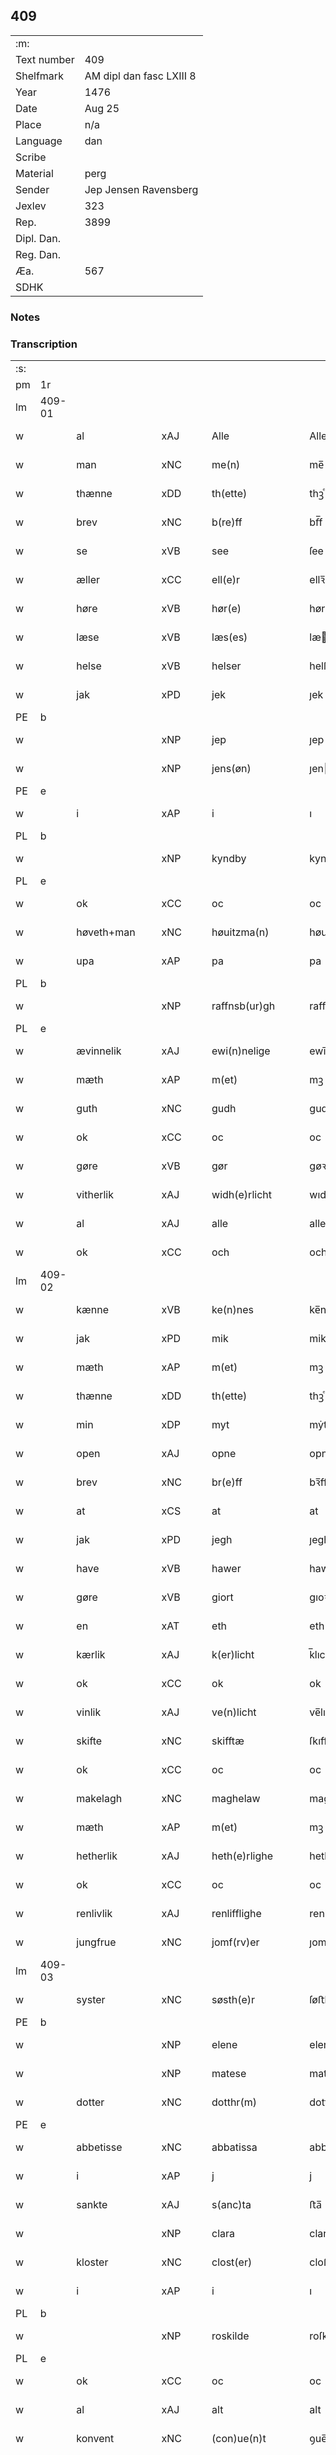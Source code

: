 ** 409
| :m:         |                          |
| Text number | 409                      |
| Shelfmark   | AM dipl dan fasc LXIII 8 |
| Year        | 1476                     |
| Date        | Aug 25                   |
| Place       | n/a                      |
| Language    | dan                      |
| Scribe      |                          |
| Material    | perg                     |
| Sender      | Jep Jensen Ravensberg    |
| Jexlev      | 323                      |
| Rep.        | 3899                     |
| Dipl. Dan.  |                          |
| Reg. Dan.   |                          |
| Æa.         | 567                      |
| SDHK        |                          |

*** Notes


*** Transcription
| :s: |        |                          |                |   |   |                   |              |   |   |   |   |         |   |   |   |        |
| pm  | 1r     |                          |                |   |   |                   |              |   |   |   |   |         |   |   |   |        |
| lm  | 409-01 |                          |                |   |   |                   |              |   |   |   |   |         |   |   |   |        |
| w   |        | al                       | xAJ            |   |   | Alle              | Alle         |   |   |   |   | dan     |   |   |   | 409-01 |
| w   |        | man                      | xNC            |   |   | me(n)             | me̅           |   |   |   |   | dan     |   |   |   | 409-01 |
| w   |        | thænne                   | xDD            |   |   | th(ette)          | thꝫͤ          |   |   |   |   | dan     |   |   |   | 409-01 |
| w   |        | brev                     | xNC            |   |   | b(re)ff           | bf̅f          |   |   |   |   | dan     |   |   |   | 409-01 |
| w   |        | se                       | xVB            |   |   | see               | ſee          |   |   |   |   | dan     |   |   |   | 409-01 |
| w   |        | æller                    | xCC            |   |   | ell(e)r           | ellꝛ̅         |   |   |   |   | dan     |   |   |   | 409-01 |
| w   |        | høre                     | xVB            |   |   | hør(e)            | hør         |   |   |   |   | dan     |   |   |   | 409-01 |
| w   |        | læse                     | xVB            |   |   | læs(es)           | læ          |   |   |   |   | dan     |   |   |   | 409-01 |
| w   |        | helse                    | xVB            |   |   | helser            | helſer       |   |   |   |   | dan     |   |   |   | 409-01 |
| w   |        | jak                      | xPD            |   |   | jek               | ȷek          |   |   |   |   | dan     |   |   |   | 409-01 |
| PE  | b      |                          |                |   |   |                   |              |   |   |   |   |         |   |   |   |        |
| w   |        |                       | xNP            |   |   | jep               | ȷep          |   |   |   |   | dan     |   |   |   | 409-01 |
| w   |        |                    | xNP            |   |   | jens(øn)          | ȷen         |   |   |   |   | dan     |   |   |   | 409-01 |
| PE  | e      |                          |                |   |   |                   |              |   |   |   |   |         |   |   |   |        |
| w   |        | i                        | xAP            |   |   | i                 | ı            |   |   |   |   | dan     |   |   |   | 409-01 |
| PL  | b      |                          |                |   |   |                   |              |   |   |   |   |         |   |   |   |        |
| w   |        |                    | xNP            |   |   | kyndby            | kyndby       |   |   |   |   | dan     |   |   |   | 409-01 |
| PL  | e      |                          |                |   |   |                   |              |   |   |   |   |         |   |   |   |        |
| w   |        | ok                       | xCC            |   |   | oc                | oc           |   |   |   |   | dan     |   |   |   | 409-01 |
| w   |        | høveth+man                | xNC            |   |   | høuitzma(n)       | høuitzma̅     |   |   |   |   | dan     |   |   |   | 409-01 |
| w   |        | upa                      | xAP            |   |   | pa                | pa           |   |   |   |   | dan     |   |   |   | 409-01 |
| PL  | b      |                          |                |   |   |                   |              |   |   |   |   |         |   |   |   |        |
| w   |        |                | xNP            |   |   | raffnsb(ur)gh     | raffnſb᷑gh    |   |   |   |   | dan     |   |   |   | 409-01 |
| PL  | e      |                          |                |   |   |                   |              |   |   |   |   |         |   |   |   |        |
| w   |        | ævinnelik                | xAJ            |   |   | ewi(n)nelige      | ewi̅nelıge    |   |   |   |   | dan     |   |   |   | 409-01 |
| w   |        | mæth                     | xAP            |   |   | m(et)             | mꝫ           |   |   |   |   | dan     |   |   |   | 409-01 |
| w   |        | guth                     | xNC            |   |   | gudh              | gudh         |   |   |   |   | dan     |   |   |   | 409-01 |
| w   |        | ok                       | xCC            |   |   | oc                | oc           |   |   |   |   | dan     |   |   |   | 409-01 |
| w   |        | gøre                  | xVB            |   |   | gør               | gøꝛ          |   |   |   |   | dan     |   |   |   | 409-01 |
| w   |        | vitherlik              | xAJ            |   |   | widh(e)rlicht     | wıdhꝛ̅lıcht   |   |   |   |   | dan     |   |   |   | 409-01 |
| w   |        | al                       | xAJ            |   |   | alle              | alle         |   |   |   |   | dan     |   |   |   | 409-01 |
| w   |        | ok                       | xCC            |   |   | och               | och          |   |   |   |   | dan     |   |   |   | 409-01 |
| lm  | 409-02 |                          |                |   |   |                   |              |   |   |   |   |         |   |   |   |        |
| w   |        | kænne                    | xVB            |   |   | ke(n)nes          | ke̅ne        |   |   |   |   | dan     |   |   |   | 409-02 |
| w   |        | jak                      | xPD            |   |   | mik               | mik          |   |   |   |   | dan     |   |   |   | 409-02 |
| w   |        | mæth                     | xAP            |   |   | m(et)             | mꝫ           |   |   |   |   | dan     |   |   |   | 409-02 |
| w   |        | thænne                   | xDD            |   |   | th(ette)          | thꝫͤ          |   |   |   |   | dan     |   |   |   | 409-02 |
| w   |        | min                     | xDP            |   |   | myt               | mẏt          |   |   |   |   | dan     |   |   |   | 409-02 |
| w   |        | open                     | xAJ            |   |   | opne              | opne         |   |   |   |   | dan     |   |   |   | 409-02 |
| w   |        | brev                     | xNC            |   |   | br(e)ff           | bꝛ̅ff         |   |   |   |   | dan     |   |   |   | 409-02 |
| w   |        | at                       | xCS            |   |   | at                | at           |   |   |   |   | dan     |   |   |   | 409-02 |
| w   |        | jak                      | xPD            |   |   | jegh              | ȷegh         |   |   |   |   | dan     |   |   |   | 409-02 |
| w   |        | have                     | xVB            |   |   | hawer             | hawer        |   |   |   |   | dan     |   |   |   | 409-02 |
| w   |        | gøre                     | xVB            |   |   | giort             | gıoꝛt        |   |   |   |   | dan     |   |   |   | 409-02 |
| w   |        | en                       | xAT            |   |   | eth               | eth          |   |   |   |   | dan     |   |   |   | 409-02 |
| w   |        | kærlik                  | xAJ            |   |   | k(er)licht        | k̅lıcht       |   |   |   |   | dan     |   |   |   | 409-02 |
| w   |        | ok                       | xCC            |   |   | ok                | ok           |   |   |   |   | dan     |   |   |   | 409-02 |
| w   |        | vinlik                  | xAJ            |   |   | ve(n)licht        | ve̅lıcht      |   |   |   |   | dan     |   |   |   | 409-02 |
| w   |        | skifte                   | xNC            |   |   | skifftæ           | ſkıfftæ      |   |   |   |   | dan     |   |   |   | 409-02 |
| w   |        | ok                       | xCC            |   |   | oc                | oc           |   |   |   |   | dan     |   |   |   | 409-02 |
| w   |        | makelagh                 | xNC            |   |   | maghelaw          | maghelaw     |   |   |   |   | dan     |   |   |   | 409-02 |
| w   |        | mæth                     | xAP            |   |   | m(et)             | mꝫ           |   |   |   |   | dan     |   |   |   | 409-02 |
| w   |        | hetherlik                | xAJ            |   |   | heth(e)rlighe     | hethꝛ̅lıghe   |   |   |   |   | dan     |   |   |   | 409-02 |
| w   |        | ok                       | xCC            |   |   | oc                | oc           |   |   |   |   | dan     |   |   |   | 409-02 |
| w   |        | renlivlik               | xAJ            |   |   | renlifflighe      | renlıfflighe |   |   |   |   | dan     |   |   |   | 409-02 |
| w   |        | jungfrue                 | xNC            |   |   | jomf(rv)er        | ȷomfͮer       |   |   |   |   | dan     |   |   |   | 409-02 |
| lm  | 409-03 |                          |                |   |   |                   |              |   |   |   |   |         |   |   |   |        |
| w   |        | syster                   | xNC            |   |   | søsth(e)r         | ſøﬅhꝛ̅        |   |   |   |   | dan     |   |   |   | 409-03 |
| PE  | b      |                          |                |   |   |                   |              |   |   |   |   |         |   |   |   |        |
| w   |        |                      | xNP            |   |   | elene             | elene        |   |   |   |   | dan     |   |   |   | 409-03 |
| w   |        |                     | xNP           |   |   | matese            | mateſe       |   |   |   |   | dan     |   |   |   | 409-03 |
| w   |        | dotter                  | xNC            |   |   | dotthr(m)         | dotthꝛ̅       |   |   |   |   | dan     |   |   |   | 409-03 |
| PE  | e      |                          |                |   |   |                   |              |   |   |   |   |         |   |   |   |        |
| w   |        | abbetisse                | xNC            |   |   | abbatissa         | abbatıa     |   |   |   |   | lat     |   |   |   | 409-03 |
| w   |        | i                        | xAP            |   |   | j                 | j            |   |   |   |   | dan     |   |   |   | 409-03 |
| w   |        | sankte                   | xAJ            |   |   | s(anc)ta          | ﬅa̅           |   |   |   |   | dan     |   |   |   | 409-03 |
| w   |        |                      | xNP            |   |   | clara             | clara        |   |   |   |   | lat/dan |   |   |   | 409-03 |
| w   |        | kloster                  | xNC            |   |   | clost(er)         | cloﬅ        |   |   |   |   | lat/dan |   |   |   | 409-03 |
| w   |        | i                        | xAP            |   |   | i                 | ı            |   |   |   |   | dan     |   |   |   | 409-03 |
| PL  | b      |                          |                |   |   |                   |              |   |   |   |   |         |   |   |   |        |
| w   |        |                   | xNP            |   |   | roskilde          | roſkılde     |   |   |   |   | dan     |   |   |   | 409-03 |
| PL  | e      |                          |                |   |   |                   |              |   |   |   |   |         |   |   |   |        |
| w   |        | ok                       | xCC            |   |   | oc                | oc           |   |   |   |   | dan     |   |   |   | 409-03 |
| w   |        | al                       | xAJ            |   |   | alt               | alt          |   |   |   |   | dan     |   |   |   | 409-03 |
| w   |        | konvent                  | xNC            |   |   | (con)ue(n)t       | ꝯue̅t         |   |   |   |   | dan     |   |   |   | 409-03 |
| w   |        | i                        | xAP            |   |   | j                 | j            |   |   |   |   | dan     |   |   |   | 409-03 |
| w   |        | same+stath                | xNC            |   |   | sam(m)est(et)     | ſam̅eﬅꝫ       |   |   |   |   | dan     |   |   |   | 409-03 |
| w   |        | i                        | xAP            |   |   | j                 | ȷ            |   |   |   |   | dan     |   |   |   | 409-03 |
| w   |        | sva                      | xAV            |   |   | so                | ſo           |   |   |   |   | dan     |   |   |   | 409-03 |
| w   |        | mate                     | xNC            |   |   | madhe             | madhe        |   |   |   |   | dan     |   |   |   | 409-03 |
| w   |        | sum                      | xRP            |   |   | so(m)             | ſo̅           |   |   |   |   | dan     |   |   |   | 409-03 |
| w   |        | hær                    | xAV            |   |   | h(e)r             | hꝛ̅           |   |   |   |   | dan     |   |   |   | 409-03 |
| w   |        | æfter                    | xAV            |   |   | efft(er)          | efft        |   |   |   |   | dan     |   |   |   | 409-03 |
| w   |        | skrive                | xVB            |   |   | scriffuit         | ſcriffuit    |   |   |   |   | dan     |   |   |   | 409-03 |
| w   |        | sta                     | xVB            |   |   | stor              | ﬅoꝛ          |   |   |   |   | dan     |   |   |   | 409-03 |
| w   |        | at                       | xCS            |   |   | at                | at           |   |   |   |   | dan     |   |   |   | 409-03 |
| w   |        | fornævnd                 | xAJ            |   |   | for(nefnde)       | foꝛᷠͤ          |   |   |   |   | dan     |   |   |   | 409-03 |
| w   |        | abbetisse                | xNC            |   |   | abbatissa         | abbatia     |   |   |   |   | lat     |   |   |   | 409-03 |
| w   |        | ok                       | xCC            |   |   | ok                | ok           |   |   |   |   | dan     |   |   |   | 409-03 |
| lm  | 409-04 |                          |                |   |   |                   |              |   |   |   |   |         |   |   |   |        |
| w   |        | konvent                  | xNC            |   |   | (con)ue(n)t       | ꝯue̅t         |   |   |   |   | dan     |   |   |   | 409-04 |
| w   |        | skule                    | xVB            |   |   | skule             | ſkule        |   |   |   |   | dan     |   |   |   | 409-04 |
| w   |        | have                     | xNC            |   |   | hawe              | hawe         |   |   |   |   | dan     |   |   |   | 409-04 |
| w   |        | en                       | xAT            |   |   | en                | e           |   |   |   |   | dan     |   |   |   | 409-04 |
| w   |        | garth                     | xNC            |   |   | gordh             | goꝛdh        |   |   |   |   | dan     |   |   |   | 409-04 |
| w   |        | af                       | xAP            |   |   | aff               | aff          |   |   |   |   | dan     |   |   |   | 409-04 |
| w   |        | jak                      | xPD            |   |   | mik               | mik          |   |   |   |   | dan     |   |   |   | 409-04 |
| w   |        | ligje                    | xVB            |   |   | ligge(n)d(e)      | lıgge̅       |   |   |   |   | dan     |   |   |   | 409-04 |
| w   |        | i                        | xAP            |   |   | i                 | i            |   |   |   |   | dan     |   |   |   | 409-04 |
| PL  | b      |                          |                |   |   |                   |              |   |   |   |   |         |   |   |   |        |
| w   |        |                    | xNP            |   |   | herløwe           | herløwe      |   |   |   |   | dan     |   |   |   | 409-04 |
| PL  | e      |                          |                |   |   |                   |              |   |   |   |   |         |   |   |   |        |
| w   |        | i                        | xAP            |   |   | j                 | ȷ            |   |   |   |   | dan     |   |   |   | 409-04 |
| PL  | b      |                          |                |   |   |                   |              |   |   |   |   |         |   |   |   |        |
| w   |        |               | xNP            |   |   | smøremsher(et)    | ſmøremherꝫ  |   |   |   |   | dan     |   |   |   | 409-04 |
| PL  | e      |                          |                |   |   |                   |              |   |   |   |   |         |   |   |   |        |
| w   |        | sum                      | xRP            |   |   | so(m)             | ſo̅           |   |   |   |   | dan     |   |   |   | 409-04 |
| w   |        | nu                       | xAV            |   |   | nw                | nw           |   |   |   |   | dan     |   |   |   | 409-04 |
| w   |        | i                        | xAV            |   |   | j                 | ȷ            |   |   |   |   | dan     |   |   |   | 409-04 |
| w   |        | bo                       | xVB            |   |   | boor              | booꝛ         |   |   |   |   | dan     |   |   |   | 409-04 |
| w   |        |                  | xNP            |   |   | ⸜trwells          | ⸜trwell     |   |   |   |   | dan     |   |   |   | 409-04 |
| w   |        |                  | xNP            |   |   | jenssøn⸜          | ȷenøn⸜      |   |   |   |   | dan     |   |   |   | 409-04 |
| w   |        | ok                       | xCC            |   |   | oc                | oc           |   |   |   |   | dan     |   |   |   | 409-04 |
| w   |        | give                   | xVB            |   |   | giff(e)r          | gıffr       |   |   |   |   | dan     |   |   |   | 409-04 |
| w   |        | til                      | xAP            |   |   | til               | til          |   |   |   |   | dan     |   |   |   | 409-04 |
| w   |        | arlik                  | xAJ            |   |   | aarlicht          | aaꝛlıcht     |   |   |   |   | dan     |   |   |   | 409-04 |
| w   |        | landgilde                | xNC            |   |   | landgillæ         | landgillæ    |   |   |   |   | dan     |   |   |   | 409-04 |
| w   |        | en                       | xAT            |   |   | en                | en           |   |   |   |   | dan     |   |   |   | 409-04 |
| w   |        | øre                      | xNC            |   |   | øre               | øre          |   |   |   |   | dan     |   |   |   | 409-04 |
| w   |        | korn                     | xNC            |   |   | korn              | koꝛ         |   |   |   |   | dan     |   |   |   | 409-04 |
| lm  | 409-05 |                          |                |   |   |                   |              |   |   |   |   |         |   |   |   |        |
| w   |        | ok                       | xCC            |   |   | oc                | oc           |   |   |   |   | dan     |   |   |   | 409-05 |
| w   |        | en                       | xAT            |   |   | en                | e           |   |   |   |   | dan     |   |   |   | 409-05 |
| w   |        | skilling                  | xNC            |   |   | skeli(n)gh        | ſkelı̅gh      |   |   |   |   | dan     |   |   |   | 409-05 |
| w   |        | grot                     | xNC            |   |   | grot              | grot         |   |   |   |   | dan     |   |   |   | 409-05 |
| w   |        | mæth                     | xAP            |   |   | m(et)             | mꝫ           |   |   |   |   | dan     |   |   |   | 409-05 |
| w   |        | anner                    | xPD            |   |   | andre             | andꝛe        |   |   |   |   | dan     |   |   |   | 409-05 |
| w   |        | bethe              | xNC            |   |   | bedhe             | bedhe        |   |   |   |   | dan     |   |   |   | 409-05 |
| w   |        | ok                       | xCC            |   |   | Oc                | Oc           |   |   |   |   | dan     |   |   |   | 409-05 |
| w   |        | skule                    | xVB            |   |   | skal              | ſkal         |   |   |   |   | dan     |   |   |   | 409-05 |
| w   |        | jak                      | xPD            |   |   | jek               | ȷek          |   |   |   |   | dan     |   |   |   | 409-05 |
| w   |        | have                     | xVB            |   |   | hawe              | hawe         |   |   |   |   | dan     |   |   |   | 409-05 |
| w   |        | af                       | xAP            |   |   | aff               | aff          |   |   |   |   | dan     |   |   |   | 409-05 |
| w   |        | fornævnd                 | xAJ            |   |   | for(nefnde)       | foꝛᷠͤ          |   |   |   |   | dan     |   |   |   | 409-05 |
| w   |        | abbetisse                | xNC            |   |   | abbatissa         | abbatia     |   |   |   |   | lat     |   |   |   | 409-05 |
| w   |        | ok                       | xCC            |   |   | oc                | oc           |   |   |   |   | dan     |   |   |   | 409-05 |
| w   |        | konvent                  | xNC            |   |   | (con)ue(n)t       | ꝯue̅t         |   |   |   |   | dan     |   |   |   | 409-05 |
| w   |        | i                        | xAP            |   |   | j                 | j            |   |   |   |   | dan     |   |   |   | 409-05 |
| w   |        | gen                      | xAP            |   |   | gen               | gen          |   |   |   |   | dan     |   |   |   | 409-05 |
| w   |        | en                       | xAV            |   |   | en                | e           |   |   |   |   | dan     |   |   |   | 409-05 |
| w   |        | thæn                  | xPD            |   |   | thørr(is)         | thøꝛrꝭ       |   |   |   |   | dan     |   |   |   | 409-05 |
| w   |        | garth                    | xNC            |   |   | gordh             | goꝛdh        |   |   |   |   | dan     |   |   |   | 409-05 |
| w   |        | ligje                    | xVB            |   |   | ligge(n)d(e)      | ligge̅       |   |   |   |   | dan     |   |   |   | 409-05 |
| w   |        | i                        | xAP            |   |   | j                 | ȷ            |   |   |   |   | dan     |   |   |   | 409-05 |
| PL  | b      |                          |                |   |   |                   |              |   |   |   |   |         |   |   |   |        |
| w   |        |                    | xNP            |   |   | kyndby            | kẏndbẏ       |   |   |   |   | dan     |   |   |   | 409-05 |
| PL  | e      |                          |                |   |   |                   |              |   |   |   |   |         |   |   |   |        |
| w   |        | i                        | xAP            |   |   | j                 | ȷ            |   |   |   |   | dan     |   |   |   | 409-05 |
| PL  | b      |                          |                |   |   |                   |              |   |   |   |   |         |   |   |   |        |
| w   |        |                 | xNP            |   |   | hornsheret        | hoꝛnſheret   |   |   |   |   | dan     |   |   |   | 409-05 |
| PL  | e      |                          |                |   |   |                   |              |   |   |   |   |         |   |   |   |        |
| w   |        | sum                      | xRP            |   |   | so(m)             | ſo̅           |   |   |   |   | dan     |   |   |   | 409-05 |
| lm  | 409-06 |                          |                |   |   |                   |              |   |   |   |   |         |   |   |   |        |
| PE  | b      |                          |                |   |   |                   |              |   |   |   |   |         |   |   |   |        |
| w   |        |                    | xNP            |   |   | Anders            | Ander       |   |   |   |   | dan     |   |   |   | 409-06 |
| w   |        |                       | xNP            |   |   | dwn               | dw          |   |   |   |   | dan     |   |   |   | 409-06 |
| PE  | e      |                          |                |   |   |                   |              |   |   |   |   |         |   |   |   |        |
| w   |        | nu                       | xAV            |   |   | nw                | nw           |   |   |   |   | dan     |   |   |   | 409-06 |
| w   |        | i                        | xAP            |   |   | i                 | i            |   |   |   |   | dan     |   |   |   | 409-06 |
| w   |        | bo                      | xVB            |   |   | boor              | booꝛ         |   |   |   |   | dan     |   |   |   | 409-06 |
| w   |        | ok                       | xCC            |   |   | oc                | oc           |   |   |   |   | dan     |   |   |   | 409-06 |
| w   |        | give                     | xVB            |   |   | giffu(er)         | giffu       |   |   |   |   | dan     |   |   |   | 409-06 |
| w   |        | en                       | xAT            |   |   | en                | e           |   |   |   |   | dan     |   |   |   | 409-06 |
| w   |        | øre                      | xNC            |   |   | øre               | øre          |   |   |   |   | dan     |   |   |   | 409-06 |
| w   |        | korn                     | xNC            |   |   | korn              | koꝛ         |   |   |   |   | dan     |   |   |   | 409-06 |
| w   |        | ok                       | xCC            |   |   | oc                | oc           |   |   |   |   | dan     |   |   |   | 409-06 |
| w   |        | en                       | xAT            |   |   | en                | en           |   |   |   |   | dan     |   |   |   | 409-06 |
| w   |        | skilling                  | xNC            |   |   | skeling           | ſkeling      |   |   |   |   | dan     |   |   |   | 409-06 |
| w   |        | grot                     | xNC            |   |   | grot              | grot         |   |   |   |   | dan     |   |   |   | 409-06 |
| w   |        | mæth                     | xAP            |   |   | m(et)             | mꝫ           |   |   |   |   | dan     |   |   |   | 409-06 |
| w   |        | anner                    | xPD            |   |   | andre             | andre        |   |   |   |   | dan     |   |   |   | 409-06 |
| w   |        | bethe              | xNC            |   |   | bedhe             | bedhe        |   |   |   |   | dan     |   |   |   | 409-06 |
| w   |        | til                      | xAP            |   |   | til               | tıl          |   |   |   |   | dan     |   |   |   | 409-06 |
| w   |        | arlik                  | xAJ            |   |   | aarlicht          | aaꝛlıcht     |   |   |   |   | dan     |   |   |   | 409-06 |
| w   |        | landgilde                | xNC            |   |   | landgille         | landgılle    |   |   |   |   | dan     |   |   |   | 409-06 |
| w   |        | thi                     | xAV            |   |   | Thy               | Thy          |   |   |   |   | dan     |   |   |   | 409-06 |
| w   |        | kænne                   | xVB            |   |   | ken(n)is          | ken̅i        |   |   |   |   | dan     |   |   |   | 409-06 |
| w   |        | jak                      | xPD            |   |   | jek               | ȷek          |   |   |   |   | dan     |   |   |   | 409-06 |
| w   |        | jak                      | xPD            |   |   | mik               | mik          |   |   |   |   | dan     |   |   |   | 409-06 |
| w   |        | mæth                     | xAP            |   |   | m(et)             | mꝫ           |   |   |   |   | dan     |   |   |   | 409-06 |
| w   |        | thænne                   | xDD            |   |   | th(ette)          | thꝫͤ          |   |   |   |   | dan     |   |   |   | 409-06 |
| w   |        | min                      | xDP            |   |   | myt               | myt          |   |   |   |   | dan     |   |   |   | 409-06 |
| lm  | 409-07 |                          |                |   |   |                   |              |   |   |   |   |         |   |   |   |        |
| w   |        | open                     | xAJ            |   |   | opne              | opne         |   |   |   |   | dan     |   |   |   | 409-07 |
| w   |        | brev                     | xNC            |   |   | b(re)ff           | bf̅f          |   |   |   |   | dan     |   |   |   | 409-07 |
| w   |        | thæn                     | xPD            |   |   | th(et)            | thꝫ          |   |   |   |   | dan     |   |   |   | 409-07 |
| w   |        | jak                      | xPD            |   |   | jek               | ȷek          |   |   |   |   | dan     |   |   |   | 409-07 |
| w   |        | have                     | xVB            |   |   | haffu(er)         | haffu       |   |   |   |   | dan     |   |   |   | 409-07 |
| w   |        | skøte                    | xVB            |   |   | skøt              | ſkøt         |   |   |   |   | dan     |   |   |   | 409-07 |
| w   |        | ok                       | xCC            |   |   | oc                | oc           |   |   |   |   | dan     |   |   |   | 409-07 |
| w   |        | uplate                 | xVB            |   |   | vpladh(et)        | vpladhꝫ      |   |   |   |   | dan     |   |   |   | 409-07 |
| w   |        | ok                       | xCC            |   |   | oc                | oc           |   |   |   |   | dan     |   |   |   | 409-07 |
| w   |        | mæth                     | xAP            |   |   | m(et)             | mꝫ           |   |   |   |   | dan     |   |   |   | 409-07 |
| w   |        | thænne                   | xDD            |   |   | th(ette)          | thꝫͤ          |   |   |   |   | dan     |   |   |   | 409-07 |
| w   |        | min                     | xDP            |   |   | myth              | mẏth         |   |   |   |   | dan     |   |   |   | 409-07 |
| w   |        | open                     | xAJ            |   |   | opne              | opne         |   |   |   |   | dan     |   |   |   | 409-07 |
| w   |        | brev                     | xNC            |   |   | b(re)ff           | bf̅f          |   |   |   |   | dan     |   |   |   | 409-07 |
| w   |        | skøte                    | xVB            |   |   | skødh(e)r         | skødhꝛ̅       |   |   |   |   | dan     |   |   |   | 409-07 |
| w   |        | ok                       | xCC            |   |   | oc                | oc           |   |   |   |   | dan     |   |   |   | 409-07 |
| w   |        | uplate                  | xVB            |   |   | vpladh(e)r        | vpladhꝛ̅      |   |   |   |   | dan     |   |   |   | 409-07 |
| w   |        | fornævnd                 | xAJ            |   |   | for(nefnde)       | foꝛᷠͤ          |   |   |   |   | dan     |   |   |   | 409-07 |
| w   |        | hetherlik                | xAJ            |   |   | hedh(e)rlige      | hedhꝛ̅lıge    |   |   |   |   | dan     |   |   |   | 409-07 |
| w   |        | jungfrue                 | xNC            |   |   | jomfrwer          | ȷomfrwer     |   |   |   |   | dan     |   |   |   | 409-07 |
| w   |        | abbetisse                | xNC            |   |   | abbatissa         | abbatıa     |   |   |   |   | lat/dan |   |   |   | 409-07 |
| w   |        | ok                       | xCC            |   |   | oc                | oc           |   |   |   |   | dan     |   |   |   | 409-07 |
| w   |        | al                       | xAJ            |   |   | alt               | alt          |   |   |   |   | dan     |   |   |   | 409-07 |
| w   |        | konvent                  | xNC            |   |   | (con)ue(n)t       | ꝯue̅t         |   |   |   |   | dan     |   |   |   | 409-07 |
| lm  | 409-08 |                          |                |   |   |                   |              |   |   |   |   |         |   |   |   |        |
| w   |        | i                        | xAP            |   |   | j                 | j            |   |   |   |   | dan     |   |   |   | 409-08 |
| w   |        | fornævnd                 | xAJ            |   |   | for(nefnde)       | foꝛᷠͤ          |   |   |   |   | dan     |   |   |   | 409-08 |
| w   |        | sankte                   | xAJ            |   |   | s(anc)ta          | ﬅa̅           |   |   |   |   | lat/dan |   |   |   | 409-08 |
| w   |        |                     | xNP            |   |   | clara             | clara        |   |   |   |   | lat/dan |   |   |   | 409-08 |
| w   |        | kloster                  | xNC            |   |   | clost(er)         | cloﬅ        |   |   |   |   | dan     |   |   |   | 409-08 |
| w   |        | i                        | xAP            |   |   | i                 | ı            |   |   |   |   | dan     |   |   |   | 409-08 |
| w   |        |                  | xNP            |   |   | rosk(ilde)        | roſkꝭ        |   |   |   |   | dan     |   |   |   | 409-08 |
| w   |        | til                      | xAP            |   |   | till              | tıll         |   |   |   |   | dan     |   |   |   | 409-08 |
| w   |        | ævinnelik                | xAJ            |   |   | ewi(n)nelighe     | ewı̅nelıghe   |   |   |   |   | dan     |   |   |   | 409-08 |
| w   |        | eghe                     | xNC            |   |   | eyæ               | eyæ          |   |   |   |   | dan     |   |   |   | 409-08 |
| w   |        | eghe+skule              | xVB            |   |   | eyeskule(n)d(e)   | eyeſkule̅    |   |   |   |   | dan     |   |   |   | 409-08 |
| w   |        | fran                     | xAP            |   |   | fra               | fra          |   |   |   |   | dan     |   |   |   | 409-08 |
| w   |        | jak                      | xPD            |   |   | mik               | mik          |   |   |   |   | dan     |   |   |   | 409-08 |
| w   |        | ok                       | xCC            |   |   | oc                | oc           |   |   |   |   | dan     |   |   |   | 409-08 |
| w   |        | min                      | xDP            |   |   | myne              | mẏne         |   |   |   |   | dan     |   |   |   | 409-08 |
| w   |        | arving                   | xNC            |   |   | arwinge           | aꝛwinge      |   |   |   |   | dan     |   |   |   | 409-08 |
| w   |        | for                      | xAP            |   |   | for               | foꝛ          |   |   |   |   | dan     |   |   |   | 409-08 |
| w   |        | ræt                      | xAJ            |   |   | ræt               | ræt          |   |   |   |   | dan     |   |   |   | 409-08 |
| w   |        | makelagh                 | xNC            |   |   | maghelaw          | maghelaw     |   |   |   |   | dan     |   |   |   | 409-08 |
| w   |        | sum                      | xRP            |   |   | so(m)             | ſo̅           |   |   |   |   | dan     |   |   |   | 409-08 |
| w   |        | fore                      | xAV            |   |   | for(e)            | for         |   |   |   |   | dan     |   |   |   | 409-08 |
| w   |        | være                     | xVB            |   |   | ær                | ær           |   |   |   |   | dan     |   |   |   | 409-08 |
| w   |        | røre                     | xVB            |   |   | rørt              | røꝛt         |   |   |   |   | dan     |   |   |   | 409-08 |
| w   |        | fornævnd                 | xAJ            |   |   | for(nefnde)       | foꝛᷠͤ          |   |   |   |   | dan     |   |   |   | 409-08 |
| w   |        | min                  | xDP            |   |   | my(n)             | my̅           |   |   |   |   | dan     |   |   |   | 409-08 |
| w   |        | garth                    | xNC            |   |   | gordh             | goꝛdh        |   |   |   |   | dan     |   |   |   | 409-08 |
| lm  | 409-09 |                          |                |   |   |                   |              |   |   |   |   |         |   |   |   |        |
| w   |        | i                        | xAP            |   |   | j                 | j            |   |   |   |   | dan     |   |   |   | 409-09 |
| PL  | b      |                          |                |   |   |                   |              |   |   |   |   |         |   |   |   |        |
| w   |        |                    | xNP            |   |   | h(er)løwe         | h̅løwe        |   |   |   |   | dan     |   |   |   | 409-09 |
| PL  | e      |                          |                |   |   |                   |              |   |   |   |   |         |   |   |   |        |
| w   |        | i                        | xAP            |   |   | j                 | ȷ            |   |   |   |   | dan     |   |   |   | 409-09 |
| PL  | b      |                          |                |   |   |                   |              |   |   |   |   |         |   |   |   |        |
| w   |        |              | xNP            |   |   | smør(er)msher(et) | ſmørmſherꝫ  |   |   |   |   | dan     |   |   |   | 409-09 |
| PL  | e      |                          |                |   |   |                   |              |   |   |   |   |         |   |   |   |        |
| w   |        | sum                      | xRP            |   |   | so(m)             | ſo̅           |   |   |   |   | dan     |   |   |   | 409-09 |
| w   |        | nu                       | xAV            |   |   | nw                | nw           |   |   |   |   | dan     |   |   |   | 409-09 |
| w   |        | i                        | xAV            |   |   | j                 | ȷ            |   |   |   |   | dan     |   |   |   | 409-09 |
| w   |        | bo                       | xVB            |   |   | boor              | booꝛ         |   |   |   |   | dan     |   |   |   | 409-09 |
| PE  | b      |                          |                |   |   |                   |              |   |   |   |   |         |   |   |   |        |
| w   |        |                  | xNP            |   |   | ⸝trwells          | ⸝trwell     |   |   |   |   | dan     |   |   |   | 409-09 |
| w   |        |                  | xNP            |   |   | jenss(øn)⸜        | ȷenſ⸜       |   |   |   |   | dan     |   |   |   | 409-09 |
| PE  | e      |                          |                |   |   |                   |              |   |   |   |   |         |   |   |   |        |
| w   |        | ok                       | xCC            |   |   | oc                | oc           |   |   |   |   | dan     |   |   |   | 409-09 |
| w   |        | give                     | xVB            |   |   | giffu(er)         | giffu       |   |   |   |   | dan     |   |   |   | 409-09 |
| w   |        | en                       | xAT            |   |   | en                | en           |   |   |   |   | dan     |   |   |   | 409-09 |
| w   |        | øre                      | xNC            |   |   | øre               | øre          |   |   |   |   | dan     |   |   |   | 409-09 |
| w   |        | korn                     | xNC            |   |   | korn              | koꝛ         |   |   |   |   | dan     |   |   |   | 409-09 |
| w   |        | ok                       | xCC            |   |   | oc                | oc           |   |   |   |   | dan     |   |   |   | 409-09 |
| w   |        | en                       | xAT            |   |   | en                | e           |   |   |   |   | dan     |   |   |   | 409-09 |
| w   |        | skilling                  | xNC            |   |   | skeling           | ſkeling      |   |   |   |   | dan     |   |   |   | 409-09 |
| w   |        | grot                     | xNC            |   |   | grot              | grot         |   |   |   |   | dan     |   |   |   | 409-09 |
| w   |        | til                      | xAP            |   |   | til               | tıl          |   |   |   |   | dan     |   |   |   | 409-09 |
| w   |        | arlik                  | xAJ            |   |   | aarlicht          | aaꝛlıcht     |   |   |   |   | dan     |   |   |   | 409-09 |
| w   |        | landgilde                | xNC            |   |   | landgille         | landgılle    |   |   |   |   | dan     |   |   |   | 409-09 |
| w   |        | mæth                     | xAP            |   |   | m(et)             | mꝫ           |   |   |   |   | dan     |   |   |   | 409-09 |
| w   |        | anner                    | xPD            |   |   | andre             | andre        |   |   |   |   | dan     |   |   |   | 409-09 |
| w   |        | bethe              | xNC            |   |   | bedhe             | bedhe        |   |   |   |   | dan     |   |   |   | 409-09 |
| w   |        | mæth                     | xAP            |   |   | m(et)             | mꝫ           |   |   |   |   | dan     |   |   |   | 409-09 |
| lm  | 409-10 |                          |                |   |   |                   |              |   |   |   |   |         |   |   |   |        |
| w   |        | al                       | xAJ            |   |   | all               | all          |   |   |   |   | dan     |   |   |   | 409-10 |
| w   |        | fornævnd                 | xAJ            |   |   | for(nefnde)       | foꝛᷠͤ          |   |   |   |   | dan     |   |   |   | 409-10 |
| w   |        | garth                    | xNC            |   |   | gordz             | goꝛdz        |   |   |   |   | dan     |   |   |   | 409-10 |
| w   |        | ræt                      | xAJ            |   |   | r(e)ttæ           | rttæ        |   |   |   |   | dan     |   |   |   | 409-10 |
| w   |        | tilligjelse              | xNC            |   |   | tilliggelse       | tıllıggelſe  |   |   |   |   | dan     |   |   |   | 409-10 |
| w   |        | rænte                   | xAJ            |   |   | rænthe            | rænthe       |   |   |   |   | dan     |   |   |   | 409-10 |
| w   |        | ok                       | xCC            |   |   | oc                | oc           |   |   |   |   | dan     |   |   |   | 409-10 |
| w   |        | rættighhet               | xNC            |   |   | r(e)ttigheet      | rttıgheet   |   |   |   |   | dan     |   |   |   | 409-10 |
| w   |        | sum                      | xRP            |   |   | so(m)             | ſo̅           |   |   |   |   | dan     |   |   |   | 409-10 |
| w   |        | være                     | xVB            |   |   | ær                | ær           |   |   |   |   | dan     |   |   |   | 409-10 |
| w   |        | aker                     | xNC            |   |   | agh(e)r           | aghꝛ̅         |   |   |   |   | dan     |   |   |   | 409-10 |
| w   |        | æng                      | xNC            |   |   | æng               | æng          |   |   |   |   | dan     |   |   |   | 409-10 |
| w   |        | skogh                    | xNC            |   |   | skow              | ſkow         |   |   |   |   | dan     |   |   |   | 409-10 |
| w   |        | ok                       | xCC            |   |   | oc                | oc           |   |   |   |   | dan     |   |   |   | 409-10 |
| w   |        | mark                     | xNC            |   |   | mark              | maꝛk         |   |   |   |   | dan     |   |   |   | 409-10 |
| w   |        | vat                      | xAJ            |   |   | wot               | wot          |   |   |   |   | dan     |   |   |   | 409-10 |
| w   |        | ok                       | xCC            |   |   | oc                | oc           |   |   |   |   | dan     |   |   |   | 409-10 |
| w   |        | thyr                     | xAJ            |   |   | tywrt             | tywrt        |   |   |   |   | dan     |   |   |   | 409-10 |
| w   |        | ehva                     | xPD            |   |   | ehwat             | ehwat        |   |   |   |   | dan     |   |   |   | 409-10 |
| w   |        | thæn                     | xPD            |   |   | th(et)            | thꝫ          |   |   |   |   | dan     |   |   |   | 409-10 |
| w   |        | hældst                   | xAV            |   |   | helst             | helﬅ         |   |   |   |   | dan     |   |   |   | 409-10 |
| w   |        | være                     | xVB            |   |   | ær                | ær           |   |   |   |   | dan     |   |   |   | 409-10 |
| w   |        | æller                    | xCC            |   |   | ell(e)r           | ellꝛ̅         |   |   |   |   | dan     |   |   |   | 409-10 |
| w   |        | nævne                    | xVB            |   |   | neffnes           | neffne      |   |   |   |   | dan     |   |   |   | 409-10 |
| lm  | 409-11 |                          |                |   |   |                   |              |   |   |   |   |         |   |   |   |        |
| w   |        | kunne                    | xVB            |   |   | ka(n)             | ka̅           |   |   |   |   | dan     |   |   |   | 409-11 |
| w   |        | ænge                   | xPD            |   |   | enghte            | enghte       |   |   |   |   | dan     |   |   |   | 409-11 |
| w   |        | unden                    | xAV            |   |   | vndh(e)n          | vndhn̅        |   |   |   |   | dan     |   |   |   | 409-11 |
| w   |        | take                     | xVB            |   |   | tagh(et)          | taghꝫ        |   |   |   |   | dan     |   |   |   | 409-11 |
| w   |        | at                       | xIM            |   |   | at                | at           |   |   |   |   | dan     |   |   |   | 409-11 |
| w   |        | have                     | xVB            |   |   | haffue            | haffue       |   |   |   |   | dan     |   |   |   | 409-11 |
| w   |        | nyte                     | xVB            |   |   | nyde              | nyde         |   |   |   |   | dan     |   |   |   | 409-11 |
| w   |        | bruke                    | xVB            |   |   | brughe            | brughe       |   |   |   |   | dan     |   |   |   | 409-11 |
| w   |        | ok                       | xCC            |   |   | oc                | oc           |   |   |   |   | dan     |   |   |   | 409-11 |
| w   |        | behalde                  | xVB            |   |   | behollæ           | behollæ      |   |   |   |   | dan     |   |   |   | 409-11 |
| w   |        | til                      | xAP            |   |   | till              | tıll         |   |   |   |   | dan     |   |   |   | 409-11 |
| w   |        | ævinnelik                | xAJ            |   |   | ewi(n)nelighe     | ewi̅nelıghe   |   |   |   |   | dan     |   |   |   | 409-11 |
| w   |        | eghe                     | xNC            |   |   | eyæ               | eyæ          |   |   |   |   | dan     |   |   |   | 409-11 |
| w   |        | i                        | xAP            |   |   | j                 | ȷ            |   |   |   |   | dan     |   |   |   | 409-11 |
| w   |        | al                       | xAJ            |   |   | allæ              | allæ         |   |   |   |   | dan     |   |   |   | 409-11 |
| w   |        | mate                     | xNC            |   |   | madhe             | madhe        |   |   |   |   | dan     |   |   |   | 409-11 |
| w   |        | sum                      | xRP            |   |   | so(m)             | ſo̅           |   |   |   |   | dan     |   |   |   | 409-11 |
| w   |        | fore                      | xAV            |   |   | for(e)            | for         |   |   |   |   | dan     |   |   |   | 409-11 |
| w   |        | være                      | xVB            |   |   | ær                | ær           |   |   |   |   | dan     |   |   |   | 409-11 |
| w   |        | røre                     | xVB            |   |   | rørt              | røꝛt         |   |   |   |   | dan     |   |   |   | 409-11 |
| w   |        | hær                    | xAV            |   |   | her               | her          |   |   |   |   | dan     |   |   |   | 409-11 |
| w   |        | yver                     | xAV            |   |   | ower              | ower         |   |   |   |   | dan     |   |   |   | 409-11 |
| w   |        | tilbinne                 | xVB            |   |   | tilbindh(e)r      | tılbindhꝛ̅    |   |   |   |   | dan     |   |   |   | 409-11 |
| w   |        | jak                      | xPD            |   |   | iek               | iek          |   |   |   |   | dan     |   |   |   | 409-11 |
| lm  | 409-12 |                          |                |   |   |                   |              |   |   |   |   |         |   |   |   |        |
| w   |        | jak                      | xPD            |   |   | mik               | mik          |   |   |   |   | dan     |   |   |   | 409-12 |
| w   |        | ok                       | xCC            |   |   | oc                | oc           |   |   |   |   | dan     |   |   |   | 409-12 |
| w   |        | min                      | xDP            |   |   | myne              | myne         |   |   |   |   | dan     |   |   |   | 409-12 |
| w   |        | arving                   | xNC            |   |   | arwinge           | aꝛwinge      |   |   |   |   | dan     |   |   |   | 409-12 |
| w   |        | fornævnd                 | xAJ            |   |   | for(nefnde)       | foꝛᷠͤ          |   |   |   |   | dan     |   |   |   | 409-12 |
| w   |        | abbetisse                | xNC            |   |   | abbatissa         | abbatıa     |   |   |   |   | lat/dan |   |   |   | 409-12 |
| w   |        | ok                       | xCC            |   |   | oc                | oc           |   |   |   |   | dan     |   |   |   | 409-12 |
| w   |        | al                       | xAJ            |   |   | alt               | alt          |   |   |   |   | dan     |   |   |   | 409-12 |
| w   |        | konvent                  | xNC            |   |   | (con)ue(n)t       | ꝯue̅t         |   |   |   |   | dan     |   |   |   | 409-12 |
| w   |        | fornævnd                 | xAJ            |   |   | for(nefnde)       | foꝛᷠͤ          |   |   |   |   | dan     |   |   |   | 409-12 |
| w   |        | garth                    | xNC            |   |   | gordh             | goꝛdh        |   |   |   |   | dan     |   |   |   | 409-12 |
| w   |        | at                       | xIM            |   |   | at                | at           |   |   |   |   | dan     |   |   |   | 409-12 |
| w   |        | fri                      | xVB            |   |   | frij              | frij         |   |   |   |   | dan     |   |   |   | 409-12 |
| w   |        | ok                       | xCC            |   |   | ok                | ok           |   |   |   |   | dan     |   |   |   | 409-12 |
| w   |        | hemle              | xVB            |   |   | hemlæ             | hemlæ        |   |   |   |   | dan     |   |   |   | 409-12 |
| w   |        | for                      | xAP            |   |   | for               | foꝛ          |   |   |   |   | dan     |   |   |   | 409-12 |
| w   |        | hvær                    | xPD            |   |   | hu(er)s           | hu         |   |   |   |   | dan     |   |   |   | 409-12 |
| w   |        | man                      | xNC            |   |   | ma(n)s            | ma̅          |   |   |   |   | dan     |   |   |   | 409-12 |
| w   |        | tiltale                  | xNC            |   |   | tiltale           | tıltale      |   |   |   |   | dan     |   |   |   | 409-12 |
| w   |        | sum                      | xRP            |   |   | so(m)             | ſo̅           |   |   |   |   | dan     |   |   |   | 409-12 |
| w   |        | thær                     | xAV            |   |   | th(e)r            | thꝛ̅          |   |   |   |   | dan     |   |   |   | 409-12 |
| w   |        | kunne                    | xVB            |   |   | ka(n)             | ka̅           |   |   |   |   | dan     |   |   |   | 409-12 |
| w   |        | mæth                     | xAP            |   |   | m(et)             | mꝫ           |   |   |   |   | dan     |   |   |   | 409-12 |
| w   |        | noker                    | xPD            |   |   | nogh(e)r          | noghꝛ̅        |   |   |   |   | dan     |   |   |   | 409-12 |
| w   |        | ræt                      | xNC            |   |   | ræt               | ræt          |   |   |   |   | dan     |   |   |   | 409-12 |
| w   |        | upa                      | xAV            |   |   | pa                | pa           |   |   |   |   | dan     |   |   |   | 409-12 |
| w   |        | tale                     | xVB            |   |   | tale              | tale         |   |   |   |   | dan     |   |   |   | 409-12 |
| lm  | 409-13 |                          |                |   |   |                   |              |   |   |   |   |         |   |   |   |        |
| w   |        | ske                    | xVB            |   |   | skedhe            | ſkedhe       |   |   |   |   | dan     |   |   |   | 409-13 |
| w   |        | thæN                     | xPD            |   |   | th(et)            | thꝫ          |   |   |   |   | dan     |   |   |   | 409-13 |
| w   |        | ok                       | xAV            |   |   | oc                | oc           |   |   |   |   | dan     |   |   |   | 409-13 |
| w   |        | sum                      | xAV            |   |   | so                | ſo           |   |   |   |   | dan     |   |   |   | 409-13 |
| w   |        | hvilik                   | xPD            |   |   | hwilket           | hwilket      |   |   |   |   | dan     |   |   |   | 409-13 |
| w   |        | guth                     | xNC            |   |   | gudh              | gudh         |   |   |   |   | dan     |   |   |   | 409-13 |
| w   |        | forbjuthe                | xVB            |   |   | forbywdhe         | foꝛbywdhe    |   |   |   |   | dan     |   |   |   | 409-13 |
| w   |        | at                       | xCS            |   |   | at                | at           |   |   |   |   | dan     |   |   |   | 409-13 |
| w   |        | fornævnd                 | xAJ            |   |   | for(nefnde)       | foꝛͩͤ          |   |   |   |   | dan     |   |   |   | 409-13 |
| w   |        | garth                     | xNC            |   |   | gordh             | goꝛdh        |   |   |   |   | dan     |   |   |   | 409-13 |
| w   |        | i                        | xAP            |   |   | j                 | ȷ            |   |   |   |   | dan     |   |   |   | 409-13 |
| w   |        | noker                    | xPD            |   |   | nogh(e)n          | noghn̅        |   |   |   |   | dan     |   |   |   | 409-13 |
| w   |        | sin                      | xDP            |   |   | syn               | ſyn          |   |   |   |   | dan     |   |   |   | 409-13 |
| w   |        | del                      | xNC            |   |   | deel              | deel         |   |   |   |   | dan     |   |   |   | 409-13 |
| w   |        | æller                    | xCC            |   |   | ell(e)r           | ellꝛ̅         |   |   |   |   | dan     |   |   |   | 409-13 |
| w   |        | al                       | xAJ            |   |   | all               | all          |   |   |   |   | dan     |   |   |   | 409-13 |
| w   |        | samen               | xAJ            |   |   | sam(m)e           | ſam̅e         |   |   |   |   | dan     |   |   |   | 409-13 |
| w   |        | varthe                   | xVB            |   |   | wordh(e)r         | woꝛdhꝛ̅       |   |   |   |   | dan     |   |   |   | 409-13 |
| w   |        | fornævnd                 | xAJ            |   |   | for(nefnde)       | foꝛᷠͤ          |   |   |   |   | dan     |   |   |   | 409-13 |
| w   |        | abbetisse                | xNC            |   |   | abbatissa         | abbatıa     |   |   |   |   | lat/dan |   |   |   | 409-13 |
| w   |        | ok                       | xCC            |   |   | oc                | oc           |   |   |   |   | dan     |   |   |   | 409-13 |
| w   |        | konvent                  | xNC            |   |   | (con)ue(n)t       | ꝯue̅t         |   |   |   |   | dan     |   |   |   | 409-13 |
| w   |        | af                       | xAP            |   |   | aff               | aff          |   |   |   |   | dan     |   |   |   | 409-13 |
| w   |        | vinne                    | xVB            |   |   | wo(n)nen          | wo̅ne        |   |   |   |   | dan     |   |   |   | 409-13 |
| w   |        | i                        | xAP            |   |   | j                 | j            |   |   |   |   | dan     |   |   |   | 409-13 |
| w   |        | noker                    | xPD            |   |   | nogh(e)r          | noghꝛ̅        |   |   |   |   | dan     |   |   |   | 409-13 |
| lm  | 409-14 |                          |                |   |   |                   |              |   |   |   |   |         |   |   |   |        |
| w   |        | ræt+gang                | xNC            |   |   | r(e)ttegong       | rttegong    |   |   |   |   | dan     |   |   |   | 409-14 |
| w   |        | for                      | xAP            |   |   | for               | foꝛ          |   |   |   |   | dan     |   |   |   | 409-14 |
| w   |        | min                  | xDP            |   |   | my(n)             | my̅           |   |   |   |   | dan     |   |   |   | 409-14 |
| w   |        | hemel                   | xNC            |   |   | hemels            | hemel       |   |   |   |   | dan     |   |   |   | 409-14 |
| w   |        | brist                    | xNC            |   |   | brøst             | brøﬅ         |   |   |   |   | dan     |   |   |   | 409-14 |
| w   |        | skyld                    | xNC            |   |   | skyld             | ſkyld        |   |   |   |   | dan     |   |   |   | 409-14 |
| p   |        | /                        | XX             |   |   | /                 | /            |   |   |   |   | dan     |   |   |   | 409-14 |
| w   |        | æller                    | xCC            |   |   | ell(e)r           | ellꝛ̅         |   |   |   |   | dan     |   |   |   | 409-14 |
| w   |        | æj                       | xAV            |   |   | ey                | ey           |   |   |   |   | dan     |   |   |   | 409-14 |
| w   |        | være                     | xVB            |   |   | ær                | ær           |   |   |   |   | dan     |   |   |   | 409-14 |
| w   |        | sva                      | xAV            |   |   | so                | ſo           |   |   |   |   | dan     |   |   |   | 409-14 |
| w   |        | goth                     | xAJ            |   |   | godh              | godh         |   |   |   |   | dan     |   |   |   | 409-14 |
| w   |        | af                       | xAP            |   |   | aff               | aff          |   |   |   |   | dan     |   |   |   | 409-14 |
| w   |        | rænte                   | xAJ            |   |   | r(e)nthe          | rnthe       |   |   |   |   | dan     |   |   |   | 409-14 |
| w   |        | ok                       | xCC            |   |   | oc                | oc           |   |   |   |   | dan     |   |   |   | 409-14 |
| w   |        | skyld                     | xNC            |   |   | skyll             | ſkyll        |   |   |   |   | dan     |   |   |   | 409-14 |
| w   |        | sum                      | xRP            |   |   | so(m)             | ſo̅           |   |   |   |   | dan     |   |   |   | 409-14 |
| w   |        | fore                      | xAV            |   |   | for(e)            | for         |   |   |   |   | dan     |   |   |   | 409-14 |
| w   |        | være                     | xVB            |   |   | ær                | ær           |   |   |   |   | dan     |   |   |   | 409-14 |
| w   |        | røre                     | xVB            |   |   | rørt              | røꝛt         |   |   |   |   | dan     |   |   |   | 409-14 |
| w   |        | tha                      | xAV            |   |   | Tha               | Tha          |   |   |   |   | dan     |   |   |   | 409-14 |
| w   |        | tilbinne                 | xVB            |   |   | tilbindh(e)r      | tılbindhꝛ̅    |   |   |   |   | dan     |   |   |   | 409-14 |
| w   |        | jak                      | xPD            |   |   | jek               | ȷek          |   |   |   |   | dan     |   |   |   | 409-14 |
| w   |        | jak                      | xPD            |   |   | mik               | mik          |   |   |   |   | dan     |   |   |   | 409-14 |
| w   |        | ok                       | xCC            |   |   | oc                | oc           |   |   |   |   | dan     |   |   |   | 409-14 |
| w   |        | min                      | xDP            |   |   | myne              | mẏne         |   |   |   |   | dan     |   |   |   | 409-14 |
| w   |        | arving                   | xNC            |   |   | arwi(n)ge         | aꝛwi̅ge       |   |   |   |   | dan     |   |   |   | 409-14 |
| lm  | 409-15 |                          |                |   |   |                   |              |   |   |   |   |         |   |   |   |        |
| w   |        | gen                      | xAV            |   |   | jgen              | ȷge         |   |   |   |   | dan     |   |   |   | 409-15 |
| w   |        | at                       | xIM            |   |   | at                | at           |   |   |   |   | dan     |   |   |   | 409-15 |
| w   |        |                         | xVB            |   |   | antworde          | antwoꝛde     |   |   |   |   | dan     |   |   |   | 409-15 |
| w   |        | innen                    | xAP            |   |   | jnne(n)           | ȷnne̅         |   |   |   |   | dan     |   |   |   | 409-15 |
| w   |        | sæks                     | xNA            |   |   | sex               | ſex          |   |   |   |   | dan     |   |   |   | 409-15 |
| w   |        | uke                      | xNC            |   |   | wgh(e)r           | wghꝛ̅         |   |   |   |   | dan     |   |   |   | 409-15 |
| w   |        | thær                     | xAV            |   |   | th(e)r            | thꝛ̅          |   |   |   |   | dan     |   |   |   | 409-15 |
| w   |        | næst                     | xAV            |   |   | nest              | neﬅ          |   |   |   |   | dan     |   |   |   | 409-15 |
| w   |        | æfter                    | xAP            |   |   | efft(er)          | efft        |   |   |   |   | dan     |   |   |   | 409-15 |
| w   |        | kome+skule             | xVB            |   |   | kome(skulende)    | kome̅        |   |   |   |   | dan     |   |   |   | 409-15 |
| w   |        | fornævnd                 | xAJ            |   |   | for(nefnde)       | foꝛᷠͤ          |   |   |   |   | dan     |   |   |   | 409-15 |
| w   |        | abbetisse                | xNC            |   |   | abbatissa         | abbatıa     |   |   |   |   | lat/dan |   |   |   | 409-15 |
| w   |        | ok                       | xCC            |   |   | oc                | oc           |   |   |   |   | dan     |   |   |   | 409-15 |
| w   |        | konvent                  | xNC            |   |   | (con)ue(n)t       | ꝯue̅t         |   |   |   |   | dan     |   |   |   | 409-15 |
| w   |        | thæn                     | xPD            |   |   | ther(is)          | therꝭ        |   |   |   |   | dan     |   |   |   | 409-15 |
| w   |        | garth                     | xNC            |   |   | gordh             | goꝛdh        |   |   |   |   | dan     |   |   |   | 409-15 |
| w   |        | i                        | xAP            |   |   | i                 | i            |   |   |   |   | dan     |   |   |   | 409-15 |
| PL  | b      |                          |                |   |   |                   |              |   |   |   |   |         |   |   |   |        |
| w   |        |                     | xNP            |   |   | kindby            | kindby       |   |   |   |   | dan     |   |   |   | 409-15 |
| PL  | e      |                          |                |   |   |                   |              |   |   |   |   |         |   |   |   |        |
| w   |        | sva                      | xAV            |   |   | so                | ſo           |   |   |   |   | dan     |   |   |   | 409-15 |
| w   |        | goth                     | xAJ            |   |   | godh              | godh         |   |   |   |   | dan     |   |   |   | 409-15 |
| w   |        | af                       | xAP            |   |   | aff               | aff          |   |   |   |   | dan     |   |   |   | 409-15 |
| w   |        | bygning                  | xNC            |   |   | bygni(n)gh        | bygni̅gh      |   |   |   |   | dan     |   |   |   | 409-15 |
| w   |        | ok                       | xCC            |   |   | oc                | oc           |   |   |   |   | dan     |   |   |   | 409-15 |
| w   |        | læghelikhet              | xNC            |   |   | læghelichet       | læghelıchet  |   |   |   |   | dan     |   |   |   | 409-15 |
| lm  | 409-16 |                          |                |   |   |                   |              |   |   |   |   |         |   |   |   |        |
| w   |        | sum                      | xRP            |   |   | so(m)             | ſo̅           |   |   |   |   | dan     |   |   |   | 409-16 |
| w   |        | jak                      | xPD            |   |   | jek               | ȷek          |   |   |   |   | dan     |   |   |   | 409-16 |
| w   |        | han                      | xPD            |   |   | hano(m)           | hano̅         |   |   |   |   | dan     |   |   |   | 409-16 |
| w   |        | anname                  | xVB            |   |   | a(n)namer         | a̅namer       |   |   |   |   | dan     |   |   |   | 409-16 |
| w   |        | uten                     | xAP            |   |   | vth(e)n           | vthn̅         |   |   |   |   | dan     |   |   |   | 409-16 |
| w   |        | al                       | xAJ            |   |   | allæ              | allæ         |   |   |   |   | dan     |   |   |   | 409-16 |
| w   |        | ræt+gang                | xNC            |   |   | r(e)ttegong       | rttegong    |   |   |   |   | dan     |   |   |   | 409-16 |
| w   |        | æller                    | xCC            |   |   | ell(e)r           | ellꝛ̅         |   |   |   |   | dan     |   |   |   | 409-16 |
| w   |        | del                     | xNC            |   |   | delæ              | delæ         |   |   |   |   | dan     |   |   |   | 409-16 |
| w   |        | ok                       | xCC            |   |   | oc                | oc           |   |   |   |   | dan     |   |   |   | 409-16 |
| w   |        | halde                  | xVB            |   |   | hollæ             | hollæ        |   |   |   |   | dan     |   |   |   | 409-16 |
| w   |        | thæn                     | xPD            |   |   | th(et)            | thꝫ          |   |   |   |   | dan     |   |   |   | 409-16 |
| w   |        | abbetisse                | xNC            |   |   | abbatissa         | abbatıa     |   |   |   |   | lat/dan |   |   |   | 409-16 |
| w   |        | ok                       | xCC            |   |   | oc                | oc           |   |   |   |   | dan     |   |   |   | 409-16 |
| w   |        | konvent                  | xNC            |   |   | (con)ue(n)t       | ꝯue̅t         |   |   |   |   | dan     |   |   |   | 409-16 |
| w   |        | uten                     | xAP            |   |   | vth(e)n           | vth̅         |   |   |   |   | dan     |   |   |   | 409-16 |
| w   |        | al                       | xAJ            |   |   | all               | all          |   |   |   |   | dan     |   |   |   | 409-16 |
| w   |        | skathe                   | xNC            |   |   | skadhe            | ſkadhe       |   |   |   |   | dan     |   |   |   | 409-16 |
| w   |        | til                      | xAP            |   |   | Till              | Tıll         |   |   |   |   | dan     |   |   |   | 409-16 |
| w   |        | ytermere                 | xAJ            |   |   | yd(er)mer(e)      | ydmer      |   |   |   |   | dan     |   |   |   | 409-16 |
| w   |        | forvaring                | xNC            |   |   | forwari(n)gh      | foꝛwari̅gh    |   |   |   |   | dan     |   |   |   | 409-16 |
| w   |        | hængje                   | xVB            |   |   | he(n)gh(e)r       | he̅ghꝛ̅        |   |   |   |   | dan     |   |   |   | 409-16 |
| lm  | 409-17 |                          |                |   |   |                   |              |   |   |   |   |         |   |   |   |        |
| w   |        | jak                      | xPD            |   |   | jek               | ȷek          |   |   |   |   | dan     |   |   |   | 409-17 |
| w   |        | min                     | xDP            |   |   | myt               | myt          |   |   |   |   | dan     |   |   |   | 409-17 |
| w   |        | insighle                 | xNC            |   |   | jndciglæ          | ȷndciglæ     |   |   |   |   | dan     |   |   |   | 409-17 |
| w   |        | mæth                     | xAP            |   |   | m(et)             | mꝫ           |   |   |   |   | dan     |   |   |   | 409-17 |
| w   |        | vilje                    | xNC            |   |   | wilie             | wılıe        |   |   |   |   | dan     |   |   |   | 409-17 |
| w   |        | ok                       | xCC            |   |   | oc                | oc           |   |   |   |   | dan     |   |   |   | 409-17 |
| w   |        | vitskap                  | xNC            |   |   | witskap           | wıtſkap      |   |   |   |   | dan     |   |   |   | 409-17 |
| w   |        | næthen                   | xAP            |   |   | neth(e)n          | nethn̅        |   |   |   |   | dan     |   |   |   | 409-17 |
| w   |        | for                | xAP            |   |   | for               | foꝛ          |   |   |   |   | dan     |   |   |   | 409-17 |
| w   |        | thænne                   | xDD            |   |   | th(ette)          | thꝫͤ          |   |   |   |   | dan     |   |   |   | 409-17 |
| w   |        | brev                     | xNC            |   |   | br(e)ff           | bꝛ̅ff         |   |   |   |   | dan     |   |   |   | 409-17 |
| w   |        | ok                       | xCC            |   |   | Oc                | Oc           |   |   |   |   | dan     |   |   |   | 409-17 |
| w   |        | bithje                   | xVB            |   |   | bedh(e)r          | bedhꝛ̅        |   |   |   |   | dan     |   |   |   | 409-17 |
| w   |        | jak                      | xPD            |   |   | jek               | ȷek          |   |   |   |   | dan     |   |   |   | 409-17 |
| w   |        | hetherlik                | xAJ            |   |   | hedh(e)rlighe     | hedhꝛ̅lıghe   |   |   |   |   | dan     |   |   |   | 409-17 |
| w   |        | vælboren                 | xAJ            |   |   | wælborne          | wælboꝛne     |   |   |   |   | dan     |   |   |   | 409-17 |
| w   |        | ok                       | xCC            |   |   | oc                | oc           |   |   |   |   | dan     |   |   |   | 409-17 |
| w   |        | ærlik                    | xAJ            |   |   | erlighe           | erlıghe      |   |   |   |   | dan     |   |   |   | 409-17 |
| w   |        | man                      | xNC            |   |   | man               | ma          |   |   |   |   | dan     |   |   |   | 409-17 |
| w   |        | doktor                   | xNC            |   |   | Doctor            | Doctoꝛ       |   |   |   |   | dan     |   |   |   | 409-17 |
| PE  | b      |                          |                |   |   |                   |              |   |   |   |   |         |   |   |   |        |
| w   |        |                 | xNP            |   |   | c(ri)stoffer      | cﬅoffer     |   |   |   |   | dan     |   |   |   | 409-17 |
| PE  | e      |                          |                |   |   |                   |              |   |   |   |   |         |   |   |   |        |
| lm  | 409-18 |                          |                |   |   |                   |              |   |   |   |   |         |   |   |   |        |
| w   |        | domprovest                 | xNC            |   |   | Domp(ro)st        | Domꝓﬅ        |   |   |   |   | dan     |   |   |   | 409-18 |
| w   |        | i                        | xAP            |   |   | j                 | ȷ            |   |   |   |   | dan     |   |   |   | 409-18 |
| PL  | b      |                          |                |   |   |                   |              |   |   |   |   |         |   |   |   |        |
| w   |        |                  | xNP            |   |   | roskilde          | roſkılde     |   |   |   |   | dan     |   |   |   | 409-18 |
| PL  | e      |                          |                |   |   |                   |              |   |   |   |   |         |   |   |   |        |
| PE  | b      |                          |                |   |   |                   |              |   |   |   |   |         |   |   |   |        |
| w   |        |                       | xNP            |   |   | Odde              | Odde         |   |   |   |   | dan     |   |   |   | 409-18 |
| w   |        |                     | xNP            |   |   | hans(øn)          | han         |   |   |   |   | dan     |   |   |   | 409-18 |
| PE  | e      |                          |                |   |   |                   |              |   |   |   |   |         |   |   |   |        |
| w   |        | kantor                   | xNC            |   |   | Cantor            | Cantoꝛ       |   |   |   |   | dan     |   |   |   | 409-18 |
| w   |        | i                        | xAP            |   |   | j                 | ȷ            |   |   |   |   | dan     |   |   |   | 409-18 |
| w   |        | same+stath                | xNC            |   |   | sam(m)est(et)     | ſam̅eﬅꝫ       |   |   |   |   | dan     |   |   |   | 409-18 |
| PE  | b      |                          |                |   |   |                   |              |   |   |   |   |         |   |   |   |        |
| w   |        |                       | xNP           |   |   | ha(n)s            | ha̅          |   |   |   |   | dan     |   |   |   | 409-18 |
| w   |        |                   | xNP            |   |   | kelds(øn)         | keld        |   |   |   |   | dan     |   |   |   | 409-18 |
| PE  | e      |                          |                |   |   |                   |              |   |   |   |   |         |   |   |   |        |
| w   |        | forstandere              | xNC            |   |   | forstender(e)     | foꝛﬅender   |   |   |   |   | dan     |   |   |   | 409-18 |
| w   |        | til                      | xAP            |   |   | til               | tıl          |   |   |   |   | dan     |   |   |   | 409-18 |
| w   |        | sankte                   | xAJ            |   |   | s(anc)ta          | ﬅa̅           |   |   |   |   | lat/dan |   |   |   | 409-18 |
| w   |        |                      | xNP            |   |   | cla(ra)           | claᷓ          |   |   |   |   | lat/dan |   |   |   | 409-18 |
| w   |        | kloster                  | xNC            |   |   | clost(er)         | cloﬅ        |   |   |   |   | dan     |   |   |   | 409-18 |
| w   |        | ibidem                   | xAV            |   |   | i(bidem)          | i           |   |   |   |   | lat     |   |   |   | 409-18 |
| PE  | b      |                          |                |   |   |                   |              |   |   |   |   |         |   |   |   |        |
| w   |        |                     | xNP            |   |   | he(n)rik          | he̅rık        |   |   |   |   | dan     |   |   |   | 409-18 |
| w   |        |                   | xNP            |   |   | bonschot          | bonſchot     |   |   |   |   | dan     |   |   |   | 409-18 |
| PE  | e      |                          |                |   |   |                   |              |   |   |   |   |         |   |   |   |        |
| w   |        | ok                       | xCC            |   |   | oc                | oc           |   |   |   |   | dan     |   |   |   | 409-18 |
| PE  | b      |                          |                |   |   |                   |              |   |   |   |   |         |   |   |   |        |
| w   |        |                       | xNP            |   |   | jens              | ȷen         |   |   |   |   | dan     |   |   |   | 409-18 |
| w   |        |                      | xNP            |   |   | krwse             | krwſe        |   |   |   |   | dan     |   |   |   | 409-18 |
| PE  | e      |                          |                |   |   |                   |              |   |   |   |   |         |   |   |   |        |
| w   |        | burghemæstere            | xNC            |   |   | burgemeste(re)    | buꝛgemeﬅe   |   |   |   |   | dan     |   |   |   | 409-18 |
| lm  | 409-19 |                          |                |   |   |                   |              |   |   |   |   |         |   |   |   |        |
| w   |        | i                        | xAP            |   |   | j                 | ȷ            |   |   |   |   | dan     |   |   |   | 409-19 |
| w   |        | same+stath                | xNC            |   |   | sam(m)est(et)     | ſam̅eﬅꝫ       |   |   |   |   | dan     |   |   |   | 409-19 |
| w   |        | at                       | xCS            |   |   | at                | at           |   |   |   |   | dan     |   |   |   | 409-19 |
| w   |        | thæn                   | xPD            |   |   | the               | the          |   |   |   |   | dan     |   |   |   | 409-19 |
| w   |        | hængje                   | xVB            |   |   | henge             | henge        |   |   |   |   | dan     |   |   |   | 409-19 |
| w   |        | thæn                     | xPD            |   |   | ther(is)          | therꝭ        |   |   |   |   | dan     |   |   |   | 409-19 |
| w   |        | insighle                 | xNC            |   |   | jndcigle          | ȷndcigle     |   |   |   |   | dan     |   |   |   | 409-19 |
| w   |        | for                      | xAP            |   |   | for               | foꝛ          |   |   |   |   | dan     |   |   |   | 409-19 |
| w   |        | thænne                   | xDD            |   |   | th(ette)          | thꝫͤ          |   |   |   |   | dan     |   |   |   | 409-19 |
| w   |        | brev                     | xNC            |   |   | breff             | bꝛeff        |   |   |   |   | dan     |   |   |   | 409-19 |
| w   |        | hos                      | xAP            |   |   | hooss             | hoo         |   |   |   |   | dan     |   |   |   | 409-19 |
| w   |        | min                      | xDP            |   |   | myth              | myth         |   |   |   |   | dan     |   |   |   | 409-19 |
| w   |        | til                      | xAP            |   |   | till              | tıll         |   |   |   |   | dan     |   |   |   | 409-19 |
| w   |        | vitnesbyrth               | xNC            |   |   | widnisbyrd        | wıdniſbyꝛd   |   |   |   |   | dan     |   |   |   | 409-19 |
| w   |        | datum                    | lat            |   |   | Datu(m)           | Datu̅         |   |   |   |   | lat     |   |   |   | 409-19 |
| w   |        | anno                     | lat            |   |   | Anno              | Anno         |   |   |   |   | lat     |   |   |   | 409-19 |
| w   |        | domini                   | lat            |   |   | d(omi)ni          | dn̅ı          |   |   |   |   | lat     |   |   |   | 409-19 |
| n   |        | mº                       | lat            |   |   | mº                | mº           |   |   |   |   | lat     |   |   |   | 409-19 |
| n   |        | cdº                      | lat            |   |   | cdº               | cdº          |   |   |   |   | lat     |   |   |   | 409-19 |
| w   |        | septuagesimo             | lat            |   |   | septuagesimo      | ſeptuageſımo |   |   |   |   | lat     |   |   |   | 409-19 |
| w   |        | sexto                    | lat            |   |   | sexto             | ſexto        |   |   |   |   | lat     |   |   |   | 409-19 |
| w   |        | dominica                 | lat            |   |   | d(omi)nica        | dn̅ica        |   |   |   |   | lat     |   |   |   | 409-19 |
| w   |        | proxima                  | lat            |   |   | p(ro)xi(m)a       | ꝓxı̅a         |   |   |   |   | lat     |   |   |   | 409-19 |
| lm  | 409-20 |                          |                |   |   |                   |              |   |   |   |   |         |   |   |   |        |
| w   |        | post                     | lat            |   |   | post              | poﬅ          |   |   |   |   | lat     |   |   |   | 409-20 |
| w   |        | festum                   | lat            |   |   | fest(um)          | feﬅͫ          |   |   |   |   | lat     |   |   |   | 409-20 |
| w   |        | beati                    | lat            |   |   | b(ea)ti           | bt̅ı          |   |   |   |   | lat     |   |   |   | 409-20 |
| w   |        | bartolomei               | lat            |   |   | bartolomei        | baꝛtolomei   |   |   |   |   | lat     |   |   |   | 409-20 |
| w   |        | apostoli                 | lat            |   |   | ap(osto)li        | ap̅li         |   |   |   |   | lat     |   |   |   | 409-20 |
| :e: |        |                          |                |   |   |                   |              |   |   |   |   |         |   |   |   |        |
|     |        |                          |                |   |   |                   |              |   |   |   |   |         |   |   |   |        |


